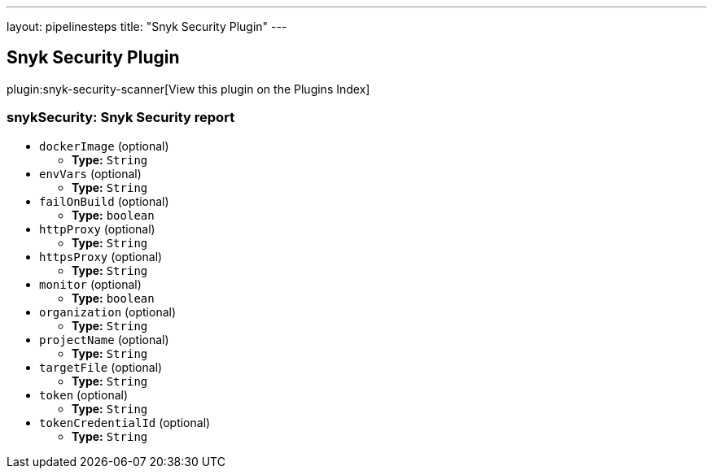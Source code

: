 ---
layout: pipelinesteps
title: "Snyk Security Plugin"
---

:notitle:
:description:
:author:
:email: jenkinsci-users@googlegroups.com
:sectanchors:
:toc: left

== Snyk Security Plugin

plugin:snyk-security-scanner[View this plugin on the Plugins Index]

=== +snykSecurity+: Snyk Security report
++++
<ul><li><code>dockerImage</code> (optional)
<ul><li><b>Type:</b> <code>String</code></li></ul></li>
<li><code>envVars</code> (optional)
<ul><li><b>Type:</b> <code>String</code></li></ul></li>
<li><code>failOnBuild</code> (optional)
<ul><li><b>Type:</b> <code>boolean</code></li></ul></li>
<li><code>httpProxy</code> (optional)
<ul><li><b>Type:</b> <code>String</code></li></ul></li>
<li><code>httpsProxy</code> (optional)
<ul><li><b>Type:</b> <code>String</code></li></ul></li>
<li><code>monitor</code> (optional)
<ul><li><b>Type:</b> <code>boolean</code></li></ul></li>
<li><code>organization</code> (optional)
<ul><li><b>Type:</b> <code>String</code></li></ul></li>
<li><code>projectName</code> (optional)
<ul><li><b>Type:</b> <code>String</code></li></ul></li>
<li><code>targetFile</code> (optional)
<ul><li><b>Type:</b> <code>String</code></li></ul></li>
<li><code>token</code> (optional)
<ul><li><b>Type:</b> <code>String</code></li></ul></li>
<li><code>tokenCredentialId</code> (optional)
<ul><li><b>Type:</b> <code>String</code></li></ul></li>
</ul>


++++
